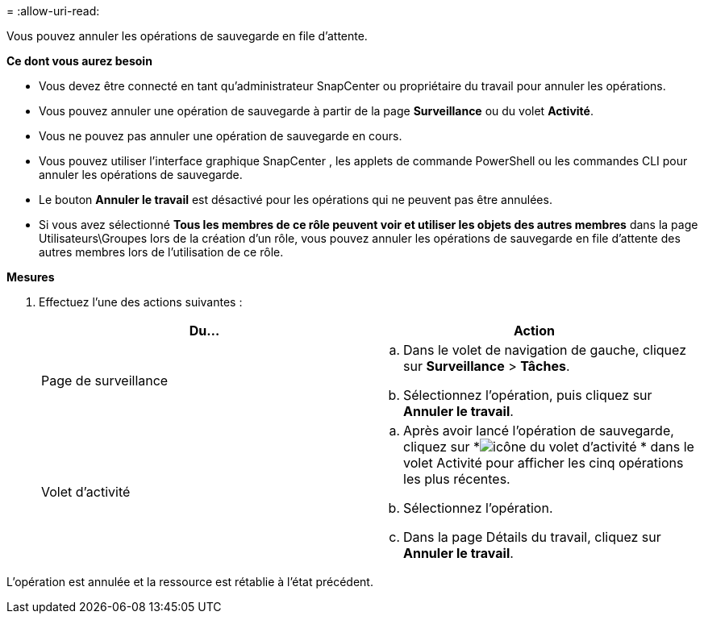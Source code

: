 = 
:allow-uri-read: 


Vous pouvez annuler les opérations de sauvegarde en file d’attente.

*Ce dont vous aurez besoin*

* Vous devez être connecté en tant qu'administrateur SnapCenter ou propriétaire du travail pour annuler les opérations.
* Vous pouvez annuler une opération de sauvegarde à partir de la page *Surveillance* ou du volet *Activité*.
* Vous ne pouvez pas annuler une opération de sauvegarde en cours.
* Vous pouvez utiliser l’interface graphique SnapCenter , les applets de commande PowerShell ou les commandes CLI pour annuler les opérations de sauvegarde.
* Le bouton *Annuler le travail* est désactivé pour les opérations qui ne peuvent pas être annulées.
* Si vous avez sélectionné *Tous les membres de ce rôle peuvent voir et utiliser les objets des autres membres* dans la page Utilisateurs\Groupes lors de la création d'un rôle, vous pouvez annuler les opérations de sauvegarde en file d'attente des autres membres lors de l'utilisation de ce rôle.


*Mesures*

. Effectuez l’une des actions suivantes :
+
|===
| Du... | Action 


 a| 
Page de surveillance
 a| 
.. Dans le volet de navigation de gauche, cliquez sur *Surveillance* > *Tâches*.
.. Sélectionnez l’opération, puis cliquez sur *Annuler le travail*.




 a| 
Volet d'activité
 a| 
.. Après avoir lancé l'opération de sauvegarde, cliquez sur *image:../media/activity_pane_icon.gif["icône du volet d'activité"] * dans le volet Activité pour afficher les cinq opérations les plus récentes.
.. Sélectionnez l'opération.
.. Dans la page Détails du travail, cliquez sur *Annuler le travail*.


|===


L'opération est annulée et la ressource est rétablie à l'état précédent.
